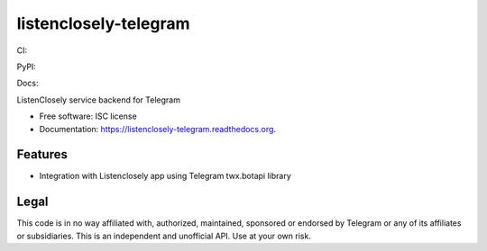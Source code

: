 ===============================
listenclosely-telegram
===============================

CI:

.. image:: https://img.shields.io/travis/jlmadurga/listenclosely-telegram.svg
        :target: https://travis-ci.org/jlmadurga/listenclosely-telegram

.. image:: http://codecov.io/github/jlmadurga/listenclosely-telegram/coverage.svg?branch=master 
    :alt: Coverage
    :target: http://codecov.io/github/jlmadurga/listenclosely-telegram?branch=master
  
.. image:: https://requires.io/github/jlmadurga/listenclosely-telegram/requirements.svg?branch=master
     :target: https://requires.io/github/jlmadurga/listenclosely-telegram/requirements/?branch=master
     :alt: Requirements Status
     
PyPI:


.. image:: https://img.shields.io/pypi/v/listenclosely-telegram.svg
        :target: https://pypi.python.org/pypi/listenclosely-telegram

Docs:

.. image:: https://readthedocs.org/projects/listenclosely-telegram/badge/?version=latest
        :target: https://readthedocs.org/projects/listenclosely-telegram/?badge=latest
        :alt: Documentation Status



ListenClosely service backend for Telegram

* Free software: ISC license
* Documentation: https://listenclosely-telegram.readthedocs.org.

Features
--------

* Integration with Listenclosely app using Telegram twx.botapi library

Legal
-------------------------------

This code is in no way affiliated with, authorized, maintained, sponsored or endorsed by Telegram or any of its affiliates or subsidiaries. 
This is an independent and unofficial API. Use at your own risk.

